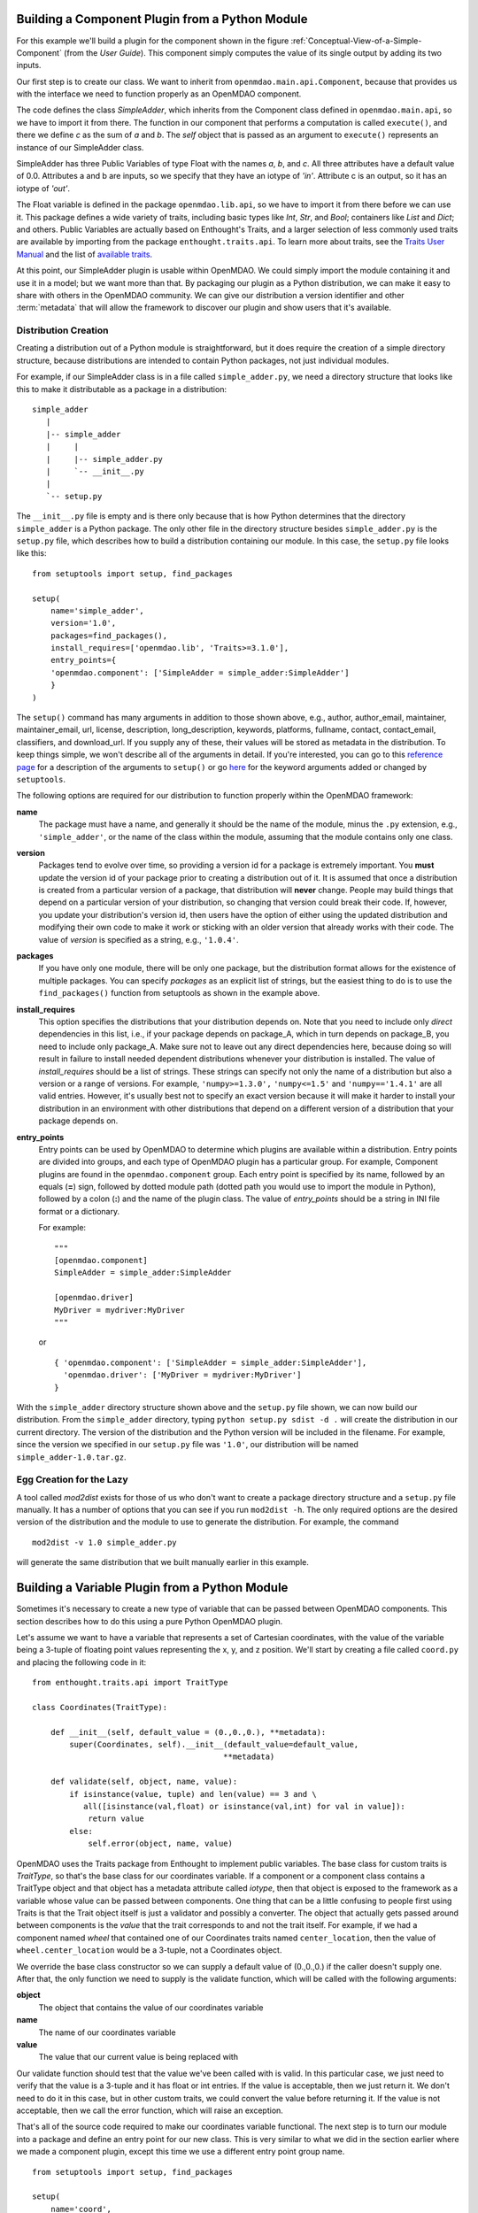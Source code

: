 .. index:: SimpleAdder

.. index:: pair: plugin; building from a Python Module


Building a Component Plugin from a Python Module
================================================

For this example we'll build a plugin for the component shown in the figure
:ref:`Conceptual-View-of-a-Simple-Component` (from the *User Guide*).  This component
simply computes the value of its single output by adding its two inputs.

Our first step is to create our class. We want to inherit from
``openmdao.main.api.Component``, because that provides us with the interface we
need to function properly as an OpenMDAO component.


.. _plugin_overview_Code1: 

.. testcode:: plugin_example

    from openmdao.lib.api import Float
    
    from openmdao.main.api import Component

    class SimpleAdder(Component):
        a = Float(0.0, iotype='in')
        b = Float(0.0, iotype='in')
        c = Float(0.0, iotype='out')
    
        def execute(self):
             self.c = self.a + self.b


The code defines the class *SimpleAdder*, which inherits from the
Component class defined in ``openmdao.main.api``, so we have to import it from
there. The function in our component that performs a computation is called
``execute()``, and there we define *c* as the sum of *a* and *b*.
The *self* object that is passed as an argument to ``execute()`` represents an
instance of our SimpleAdder class.

SimpleAdder has three Public Variables of type Float with the names *a*, *b*, and
*c*. All three attributes have a default value of 0.0. Attributes a and b
are inputs, so we specify that they have an iotype of *'in'*. Attribute
c is an output, so it has an iotype of *'out'*.

The Float variable is defined in the package ``openmdao.lib.api``, so we have to
import it from there before we can use it. This  package defines a wide variety
of traits, including basic types like *Int*, *Str*, and *Bool*; containers like
*List* and *Dict*; and others. Public Variables are actually based on
Enthought's Traits, and a larger selection of less commonly used traits are
available by importing from the package ``enthought.traits.api``. To learn more
about traits, see the  `Traits User Manual 
<http://code.enthought.com/projects/traits/docs/html/traits_user_manual/index.html>`_
and the list of  `available traits
<http://code.enthought.com/projects/files/ETS32_API/enthought.traits.api.html>`_.

At this point, our SimpleAdder plugin is usable within OpenMDAO. We could simply
import the module containing it and use it in a model; but we want more than
that. By packaging our plugin as a Python distribution, we can make it easy to share with
others in the OpenMDAO community. We can give our distribution a version identifier and
other :term:`metadata` that will allow the framework to discover our plugin and show users
that it's available. 

.. index:: creation

Distribution Creation
---------------------

Creating a distribution out of a Python module is straightforward, but it does
require the creation of a simple directory structure, because distributions are
intended to contain Python packages, not just individual modules.

For example, if our SimpleAdder class is in a file called ``simple_adder.py``, 
we need a directory structure that looks like this to make it distributable
as a package in a distribution:

::

   simple_adder
      |
      |-- simple_adder
      |     |
      |     |-- simple_adder.py
      |     `-- __init__.py
      |
      `-- setup.py
      

The ``__init__.py`` file is empty and is there only because that is how
Python determines that the directory ``simple_adder`` is a Python package. The
only other file in the directory structure besides ``simple_adder.py`` is the
``setup.py`` file, which describes how to build a distribution containing our module.
In this case, the ``setup.py`` file looks like this:


..  _module_plugin_Code2:


::


    from setuptools import setup, find_packages
    
    setup(
        name='simple_adder',
        version='1.0',
        packages=find_packages(),
        install_requires=['openmdao.lib', 'Traits>=3.1.0'],
        entry_points={
        'openmdao.component': ['SimpleAdder = simple_adder:SimpleAdder']
        }
    )

    
The ``setup()`` command has many arguments in addition to those shown above,
e.g., author, author_email, maintainer, maintainer_email, url, license,
description, long_description, keywords, platforms, fullname, contact,
contact_email, classifiers, and download_url. If you supply any of these,
their values will be stored as metadata in the distribution. To keep things
simple, we won't describe all of the arguments in detail. If you're
interested, you can go to this 
`reference page <http://docs.python.org/distutils/apiref.html#module-distutils.core>`_ for a
description of the arguments to ``setup()`` or go
`here <http://peak.telecommunity.com/DevCenter/setuptools#new-and-changed-setup-keywords>`_ for
the keyword arguments added or changed by ``setuptools``.

The following options are required for our distribution to function properly
within the OpenMDAO framework:

**name** 
    The package must have a name, and generally it should be the name of
    the module, minus the ``.py`` extension, e.g., ``'simple_adder'``, or the name
    of the class within the module, assuming that the module contains only one
    class.

**version** 
    Packages tend to evolve over time, so providing a version id for a package is extremely
    important. You **must** update the version id of your package prior to creating a
    distribution out of it. It is assumed that once a distribution is created from a
    particular version of a package, that distribution will **never** change. People may
    build things that depend on a particular version of your distribution, so changing that
    version could break their code. If, however, you update your distribution's version id,
    then users have the option of either using the updated distribution and modifying their
    own code to make it work or sticking with an older version that already works with their
    code. The value of *version* is specified as a string, e.g., ``'1.0.4'``.

**packages**
    If you have only one module, there will be only one package, but the
    distribution format allows for the existence of multiple packages. You can
    specify *packages* as an explicit list of strings, but the easiest thing
    to do is to use the ``find_packages()`` function from setuptools as shown in
    the example above.

**install_requires**  
    This option specifies the distributions that your distribution depends on. Note that you
    need to include only *direct* dependencies in this list, i.e., if your package depends
    on package_A, which in turn depends on package_B, you need to include only package_A.
    Make sure not to leave out any direct dependencies here, because doing so will result in
    failure to install needed dependent distributions whenever your distribution is
    installed. The value of *install_requires* should be a list of strings. These strings
    can specify not only the name of a distribution but also a version or a range of
    versions. For example, ``'numpy>=1.3.0',`` ``'numpy<=1.5'`` and ``'numpy=='1.4.1'`` are
    all valid entries. However, it's usually best not to specify an
    exact version because it will make it harder to install your distribution in an
    environment with other distributions that depend on a different version of a
    distribution that your package depends on.

**entry_points**
    Entry points can be used by OpenMDAO to determine which plugins are
    available within a distribution. Entry points are divided into groups, and each
    type of OpenMDAO plugin has a particular group. For example, Component
    plugins are found in the ``openmdao.component`` group. Each entry
    point is specified by its name, followed by an equals (**=**) sign, followed by
    dotted module path (dotted path you would use to import the module in
    Python), followed by a colon (**:**) and the name of the plugin class. The value
    of *entry_points* should be a string in INI file format or a dictionary. 
    
        
    For example:
    
    ::
    
        """
        [openmdao.component]
        SimpleAdder = simple_adder:SimpleAdder
        
        [openmdao.driver]
        MyDriver = mydriver:MyDriver
        """
   
    or
     
    :: 
       
          
        { 'openmdao.component': ['SimpleAdder = simple_adder:SimpleAdder'],
          'openmdao.driver': ['MyDriver = mydriver:MyDriver']
        }

        
With the ``simple_adder`` directory structure shown above and the ``setup.py``
file shown, we can now build our distribution. From the ``simple_adder``
directory, typing ``python setup.py sdist -d .`` will create the distribution
in our current directory. The version of the distribution and the Python
version will be included in the filename. For example, since the version we
specified in our ``setup.py`` file was ``'1.0'``, our distribution will be named 
``simple_adder-1.0.tar.gz``. 


.. index:: mod2dist

Egg Creation for the Lazy
--------------------------

A tool called *mod2dist* exists for those of us who don't want to create a package
directory structure and a ``setup.py`` file manually. It has a number of options that you
can see if you run ``mod2dist -h``.  The only required options are the desired version
of the distribution and the module to use to generate the distribution.  For example, 
the command

::

   mod2dist -v 1.0 simple_adder.py
   
   
will generate the same distribution that we built manually earlier in this example.


.. _Building-a-Variable-Plugin:

Building a Variable Plugin from a Python Module
===============================================

Sometimes it's necessary to create a new type of variable that can be passed 
between OpenMDAO components.  This section describes how to do this using a 
pure Python OpenMDAO plugin.

Let's assume we want to have a variable that represents a set of Cartesian 
coordinates, with the value of the variable being a 3-tuple of floating point
values representing the x, y, and z position.  We'll start by creating a 
file called ``coord.py`` and placing the following code in it:

::

    from enthought.traits.api import TraitType
    
    class Coordinates(TraitType):
    
        def __init__(self, default_value = (0.,0.,0.), **metadata):
            super(Coordinates, self).__init__(default_value=default_value,
                                             **metadata)
    
        def validate(self, object, name, value):
            if isinstance(value, tuple) and len(value) == 3 and \
               all([isinstance(val,float) or isinstance(val,int) for val in value]):
                return value
            else:
                self.error(object, name, value)


OpenMDAO uses the Traits package from Enthought to implement public variables. The
base class for custom traits is *TraitType*, so that's the base class for our
coordinates variable. If a component or a component class contains a TraitType
object and that object has a metadata attribute called *iotype*, then that object
is exposed to the framework as a variable whose value can be passed between
components.  One thing that can be a little confusing to people first using Traits
is that the Trait object itself is just a validator and possibly a converter.  The
object that actually gets passed around between components is the *value* that the
trait corresponds to and not the trait itself. For example, if we had a component
named *wheel* that contained one of our Coordinates traits named
``center_location``, then the value of ``wheel.center_location`` would be a 3-tuple,
not a Coordinates object.

We override the base class constructor so we can supply a default value of
(0.,0.,0.) if the caller doesn't supply one. After that, the only function we
need to supply is the validate function, which will be called with the
following arguments:

**object**
    The object that contains the value of our coordinates variable

**name**
    The name of our coordinates variable

**value**
    The value that our current value is being replaced with


Our validate function should test that the value we've been called with is
valid. In this particular case, we just need to verify that the value is a
3-tuple and it has float or int entries. If the value is acceptable, then we
just return it. We don't need to do it in this case, but in other custom
traits, we could convert the value before returning it. If the value
is not acceptable, then we call the error function, which will raise an
exception.

That's all of the source code required to make our coordinates variable 
functional.  The next step is to turn our module into a package and define
an entry point for our new class.  This is very similar to what we did in the
section earlier where we made a component plugin, except this time we use
a different entry point group name.


::


    from setuptools import setup, find_packages
    
    setup(
        name='coord',
        version='1.0',
        packages=find_packages(),
        install_requires=['Traits>=3.1.0'],
        entry_points={
          'openmdao.variable': ['Coordinates = coord:Coordinates']
        }
    )

We can create this file by hand or generate it using mod2dist, as shown in
an earlier section.

